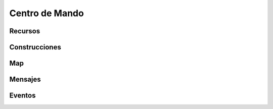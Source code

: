 Centro de Mando
===============


Recursos
--------

.. image:: resources.png
    :width: 800px
    :alt: Recursos
    :align: center


Construcciones
--------------

.. image:: buildings.png
    :width: 800px
    :alt: Recursos
    :align: center


Map
---

.. image:: map.png
    :width: 800px
    :alt: Recursos
    :align: center

Mensajes
--------




Eventos
-------

